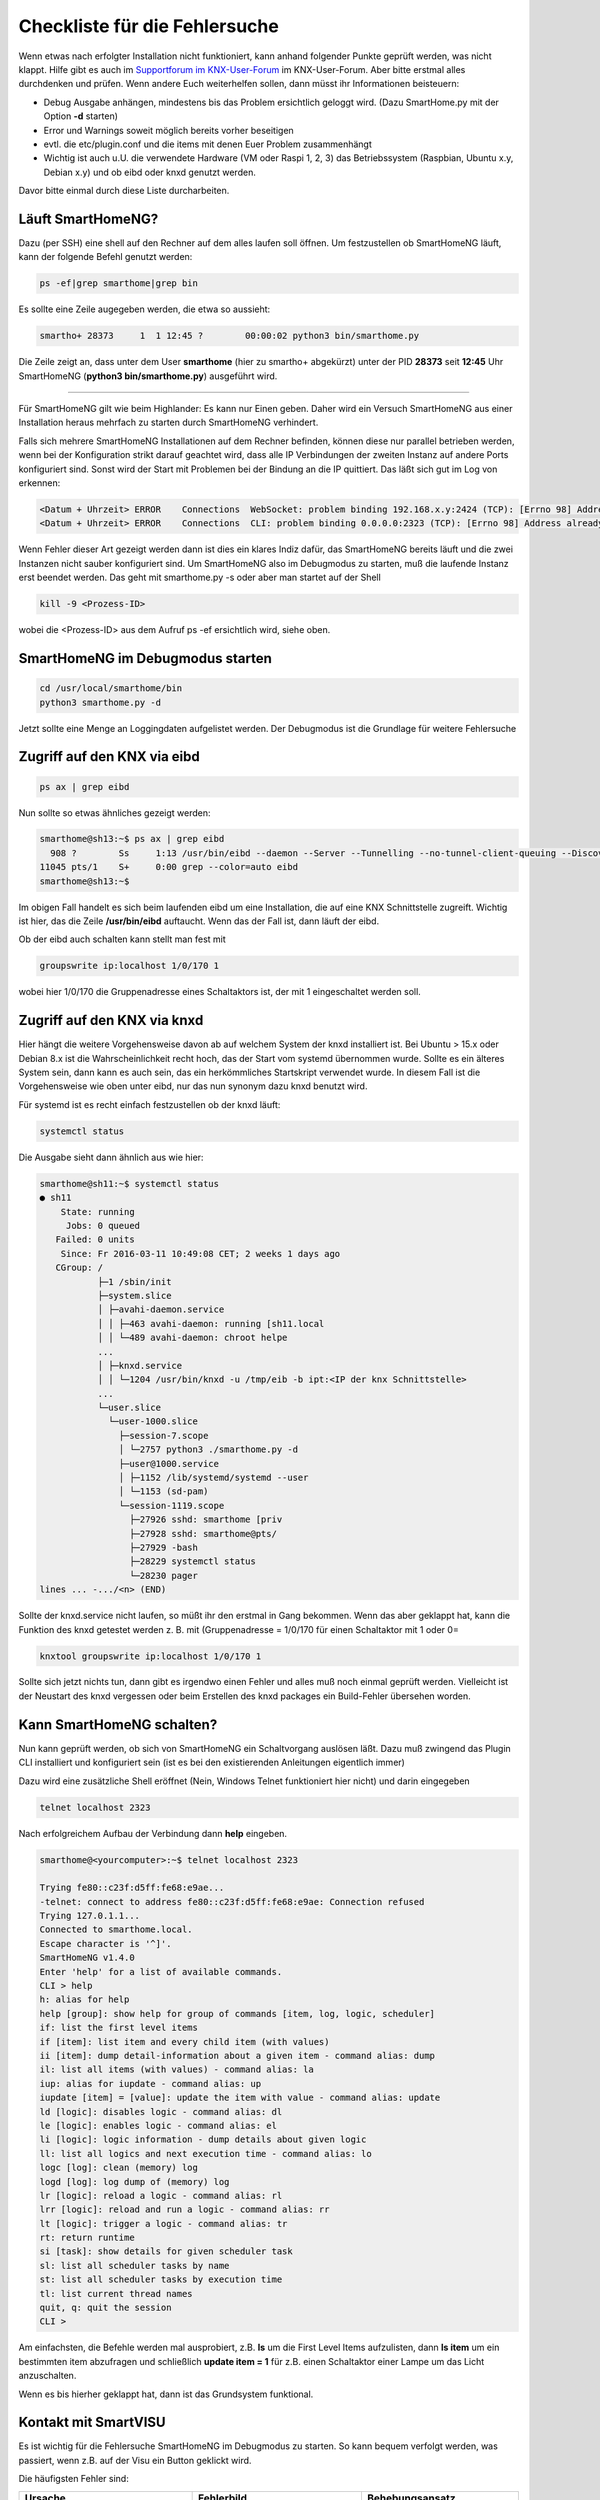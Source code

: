 
.. role:: bluesup
.. role:: redsup


.. index:: Fehlersuche; Checkliste

Checkliste für die Fehlersuche
==============================

Wenn etwas nach erfolgter Installation nicht funktioniert, kann anhand folgender Punkte geprüft
werden, was nicht klappt. Hilfe gibt es auch im `Supportforum im KNX-User-Forum <https://knx-user-forum.de/forum/supportforen/smarthome-py>`_
im KNX-User-Forum. Aber bitte erstmal alles durchdenken und prüfen. Wenn andere Euch weiterhelfen
sollen, dann müsst ihr Informationen beisteuern:

* Debug Ausgabe anhängen, mindestens bis das Problem ersichtlich geloggt wird. (Dazu SmartHome.py mit
  der Option **-d** starten)
* Error und Warnings soweit möglich bereits vorher beseitigen
* evtl. die etc/plugin.conf und die items mit denen Euer Problem zusammenhängt
* Wichtig ist auch u.U. die verwendete Hardware (VM oder Raspi 1, 2, 3) das Betriebssystem
  (Raspbian, Ubuntu x.y, Debian x.y) und ob eibd oder knxd genutzt werden.

Davor bitte einmal durch diese Liste durcharbeiten.


.. index:: Fehlersuche; Läuft SmartHomeNG?

Läuft SmartHomeNG?
------------------

Dazu (per SSH) eine shell auf den Rechner auf dem alles laufen soll öffnen. Um festzustellen ob SmartHomeNG läuft,
kann der folgende Befehl genutzt werden:

.. code-block:: bash

    ps -ef|grep smarthome|grep bin

Es sollte eine Zeile augegeben werden, die etwa so aussieht:

.. code-block:: bash

    smartho+ 28373     1  1 12:45 ?        00:00:02 python3 bin/smarthome.py

Die Zeile zeigt an, dass unter dem User **smarthome** (hier zu smartho+ abgekürzt) unter der PID **28373** seit **12:45**
Uhr SmartHomeNG (**python3 bin/smarthome.py**) ausgeführt wird.


------


Für SmartHomeNG gilt wie beim Highlander:  Es kann nur Einen geben. Daher wird ein Versuch SmartHomeNG aus einer
Installation heraus mehrfach zu starten durch SmartHomeNG verhindert.

Falls sich mehrere SmartHomeNG Installationen auf dem Rechner befinden, können diese nur parallel betrieben werden, wenn
bei der Konfiguration strikt darauf geachtet wird, dass alle IP Verbindungen der zweiten Instanz auf andere Ports
konfiguriert sind. Sonst wird der Start mit Problemen bei der Bindung an die IP quittiert. Das läßt sich gut im Log
von erkennen:

.. code::

   <Datum + Uhrzeit> ERROR    Connections  WebSocket: problem binding 192.168.x.y:2424 (TCP): [Errno 98] Address already in use
   <Datum + Uhrzeit> ERROR    Connections  CLI: problem binding 0.0.0.0:2323 (TCP): [Errno 98] Address already in use


Wenn Fehler dieser Art gezeigt werden dann ist dies ein klares Indiz dafür, das SmartHomeNG bereits läuft und die zwei
Instanzen nicht sauber konfiguriert sind. Um SmartHomeNG also im Debugmodus zu starten, muß die laufende Instanz erst
beendet werden. Das geht mit smarthome.py -s oder aber man startet auf der Shell

.. code::

   kill -9 <Prozess-ID>


wobei die <Prozess-ID> aus dem Aufruf ps -ef ersichtlich wird, siehe oben.


.. index:: Fehlersuche; SmartHomeNG im Debugmodus starten

SmartHomeNG im Debugmodus starten
---------------------------------

.. code::

   cd /usr/local/smarthome/bin
   python3 smarthome.py -d


Jetzt sollte eine Menge an Loggingdaten aufgelistet werden. Der Debugmodus ist die Grundlage
für weitere Fehlersuche


.. index:: Fehlersuche; Zugriff auf den KNX via eibd

Zugriff auf den KNX via eibd
----------------------------

.. code::

   ps ax | grep eibd


Nun sollte so etwas ähnliches gezeigt werden:

.. code::

   smarthome@sh13:~$ ps ax | grep eibd
     908 ?        Ss     1:13 /usr/bin/eibd --daemon --Server --Tunnelling --no-tunnel-client-queuing --Discovery --GroupCache --listen-tcp -d/tmp/eibd.log --pid-file=/var/run/eibd.pid --eibaddr=1.1.208 ipt:<IP der KNX Schnittstelle>
   11045 pts/1    S+     0:00 grep --color=auto eibd
   smarthome@sh13:~$

Im obigen Fall handelt es sich beim laufenden eibd um eine Installation, die auf eine KNX
Schnittstelle zugreift. Wichtig ist hier, das die Zeile **/usr/bin/eibd** auftaucht. Wenn
das der Fall ist, dann läuft der eibd.

Ob der eibd auch schalten kann stellt man fest mit

.. code::

   groupswrite ip:localhost 1/0/170 1


wobei hier 1/0/170 die Gruppenadresse eines Schaltaktors ist, der mit 1 eingeschaltet werden soll.


.. index:: Fehlersuche; Zugriff auf den KNX via knxd

Zugriff auf den KNX via knxd
----------------------------

Hier hängt die weitere Vorgehensweise davon ab auf welchem System der knxd installiert ist.
Bei Ubuntu > 15.x oder Debian 8.x ist die Wahrscheinlichkeit recht hoch, das der Start vom
systemd übernommen wurde. Sollte es ein älteres System sein, dann kann es auch sein, das ein
herkömmliches Startskript verwendet wurde. In diesem Fall ist die Vorgehensweise wie oben unter
eibd, nur das nun synonym dazu knxd benutzt wird.

Für systemd ist es recht einfach festzustellen ob der knxd läuft:

.. code::

   systemctl status


Die Ausgabe sieht dann ähnlich aus wie hier:

.. code::

   smarthome@sh11:~$ systemctl status
   ● sh11
       State: running
        Jobs: 0 queued
      Failed: 0 units
       Since: Fr 2016-03-11 10:49:08 CET; 2 weeks 1 days ago
      CGroup: /
              ├─1 /sbin/init
              ├─system.slice
              │ ├─avahi-daemon.service
              │ │ ├─463 avahi-daemon: running [sh11.local
              │ │ └─489 avahi-daemon: chroot helpe
              ...
              │ ├─knxd.service
              │ │ └─1204 /usr/bin/knxd -u /tmp/eib -b ipt:<IP der knx Schnittstelle>
              ...
              └─user.slice
                └─user-1000.slice
                  ├─session-7.scope
                  │ └─2757 python3 ./smarthome.py -d
                  ├─user@1000.service
                  │ ├─1152 /lib/systemd/systemd --user
                  │ └─1153 (sd-pam)
                  └─session-1119.scope
                    ├─27926 sshd: smarthome [priv
                    ├─27928 sshd: smarthome@pts/
                    ├─27929 -bash
                    ├─28229 systemctl status
                    └─28230 pager
   lines ... -.../<n> (END)


Sollte der knxd.service nicht laufen, so müßt ihr den erstmal in Gang bekommen.
Wenn das aber geklappt hat, kann die Funktion des knxd getestet werden z. B. mit
(Gruppenadresse = 1/0/170 für einen Schaltaktor mit 1 oder 0=

.. code::

   knxtool groupswrite ip:localhost 1/0/170 1


Sollte sich jetzt nichts tun, dann gibt es irgendwo einen Fehler und alles muß noch einmal
geprüft werden. Vielleicht ist der Neustart des knxd vergessen oder beim Erstellen des knxd
packages ein Build-Fehler übersehen worden.


Kann SmartHomeNG schalten?
--------------------------

Nun kann geprüft werden, ob sich von SmartHomeNG ein Schaltvorgang auslösen läßt. Dazu muß
zwingend das Plugin CLI installiert und konfiguriert sein (ist es bei den existierenden Anleitungen
eigentlich immer)

Dazu wird eine zusätzliche Shell eröffnet (Nein, Windows Telnet funktioniert hier nicht) und
darin eingegeben

.. code::

   telnet localhost 2323


Nach erfolgreichem Aufbau der Verbindung dann **help** eingeben.

.. code::

   smarthome@<yourcomputer>:~$ telnet localhost 2323

   Trying fe80::c23f:d5ff:fe68:e9ae...
   -telnet: connect to address fe80::c23f:d5ff:fe68:e9ae: Connection refused
   Trying 127.0.1.1...
   Connected to smarthome.local.
   Escape character is '^]'.
   SmartHomeNG v1.4.0
   Enter 'help' for a list of available commands.
   CLI > help
   h: alias for help
   help [group]: show help for group of commands [item, log, logic, scheduler]
   if: list the first level items
   if [item]: list item and every child item (with values)
   ii [item]: dump detail-information about a given item - command alias: dump
   il: list all items (with values) - command alias: la
   iup: alias for iupdate - command alias: up
   iupdate [item] = [value]: update the item with value - command alias: update
   ld [logic]: disables logic - command alias: dl
   le [logic]: enables logic - command alias: el
   li [logic]: logic information - dump details about given logic
   ll: list all logics and next execution time - command alias: lo
   logc [log]: clean (memory) log
   logd [log]: log dump of (memory) log
   lr [logic]: reload a logic - command alias: rl
   lrr [logic]: reload and run a logic - command alias: rr
   lt [logic]: trigger a logic - command alias: tr
   rt: return runtime
   si [task]: show details for given scheduler task
   sl: list all scheduler tasks by name
   st: list all scheduler tasks by execution time
   tl: list current thread names
   quit, q: quit the session
   CLI >


Am einfachsten, die Befehle werden mal ausprobiert, z.B. **ls** um die First Level Items aufzulisten,
dann **ls item** um ein bestimmten item abzufragen und schließlich **update item = 1** für z.B. einen
Schaltaktor einer Lampe um das Licht anzuschalten.

Wenn es bis hierher geklappt hat, dann ist das Grundsystem funktional.


Kontakt mit SmartVISU
---------------------

Es ist wichtig für die Fehlersuche SmartHomeNG im Debugmodus zu starten. So kann bequem verfolgt
werden, was passiert, wenn z.B. auf der Visu ein Button geklickt wird.

Die häufigsten Fehler sind:

+-----------------------------------------+--------------------------------------------------------------------+-------------------------------------------------+
| Ursache                                 | Fehlerbild                                                         | Behebungsansatz                                 |
+=========================================+====================================================================+=================================================+
| Dateiformat der Item-Datei ist          | Beim Start von SmartHomeNG bricht der Einlesevorgang für die Items | Per Telnet verbinden und Items auflisten lassen |
| nicht im UTF-8 ohne BOM angelegt.       | in der betreffenden Datei ab und die Items werden nicht angelegt.  |                                                 |
+-----------------------------------------+--------------------------------------------------------------------+-------------------------------------------------+
| In der Smartvisu werden bei den Widgets | Keine Funktion bei einigen Widgets bzw. merkwürdige Seiteneffekte  | Debug-Ausgabe zeigt zu ändernde Items an,       |
| doppelte ID vergeben oder Itemname und  |                                                                    | diese auf Plausibilität prüfen                  |
| ID vertauscht oder aber Leerzeichen     |                                                                    |                                                 |
| innerhalb der ID oder des Itemnamen.    |                                                                    |                                                 |
+-----------------------------------------+--------------------------------------------------------------------+-------------------------------------------------+
| Zugriff auf ein Item ist über die Visu  | Kein Schalten möglich, Werte werden nicht aktualisiert             | visu_acl: rw oder visu: yes fehlt bei einem     |
| nicht gegeben.                          |                                                                    | Item oder als globales Setting beim Plugin      |
|                                         |                                                                    | visu_smartvisu                                  |
+-----------------------------------------+--------------------------------------------------------------------+-------------------------------------------------+


Zugriff auf SH.py via CLI Plugin aus Windows mit putty oder kitty
-----------------------------------------------------------------

Für den Zugriff via Telnet auf das CLI Plugin aus Windows, sind einige Dinge zu beachten:

In Putty bitte folgende Settings beachten, damit der Zugriff auf das CLI Plugin funktioniert:

Session:

- Connection type -> RAW wählen (nicht Telnet!)
- Host Namen des Servers eintragen, Port 2323 (oder wie er in der plugin.conf konfiguriert ist)<

Terminal:

- Implicit CR in every LF -> Haken setzen

Connection - Telnet:

- Keyboard sends Telnet special commands -> Haken setzen
- Return key sends Telnet New Line instead of ^M -> Haken entfernen

Mehr Informationen zum CLI Plugin unter: :doc:`./plugins/cli/README`

